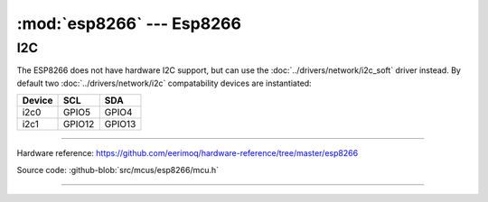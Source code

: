 :mod:`esp8266` --- Esp8266
==========================

.. module:: esp8266
   :synopsis: Esp8266.

I2C
---

The ESP8266 does not have hardware I2C support, but can use the
:doc:`../drivers/network/i2c_soft` driver instead. By default two
:doc:`../drivers/network/i2c` compatability devices are instantiated:

====== ====== =======
Device SCL    SDA
====== ====== =======
i2c0   GPIO5  GPIO4
i2c1   GPIO12 GPIO13
====== ====== =======

--------------------------------------------------

Hardware reference: https://github.com/eerimoq/hardware-reference/tree/master/esp8266

Source code: :github-blob:`src/mcus/esp8266/mcu.h`

----------------------------------------------

.. doxygenfile:: mcus/esp8266/mcu.h
   :project: simba
